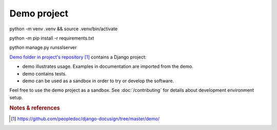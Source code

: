 ############
Demo project
############

python -m venv .venv && source .venv/bin/activate

python -m pip install -r requirements.txt

python manage.py runsslserver


`Demo folder in project's repository`_ contains a Django project:

* demo illustrates usage. Examples in documentation are imported from
  the demo.

* demo contains tests.

* demo can be used as a sandbox in order to try or develop the software.

Feel free to use the demo project as a sandbox. See :doc:`/contributing` for
details about development environment setup.


.. rubric:: Notes & references

.. target-notes::

.. _`demo folder in project's repository`:
   https://github.com/peopledoc/django-docusign/tree/master/demo/

